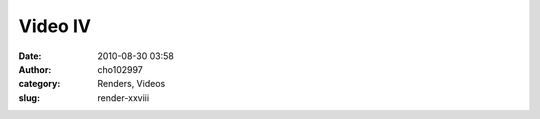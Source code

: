 Video IV
########
:date: 2010-08-30 03:58
:author: cho102997
:category: Renders, Videos
:slug: render-xxviii


